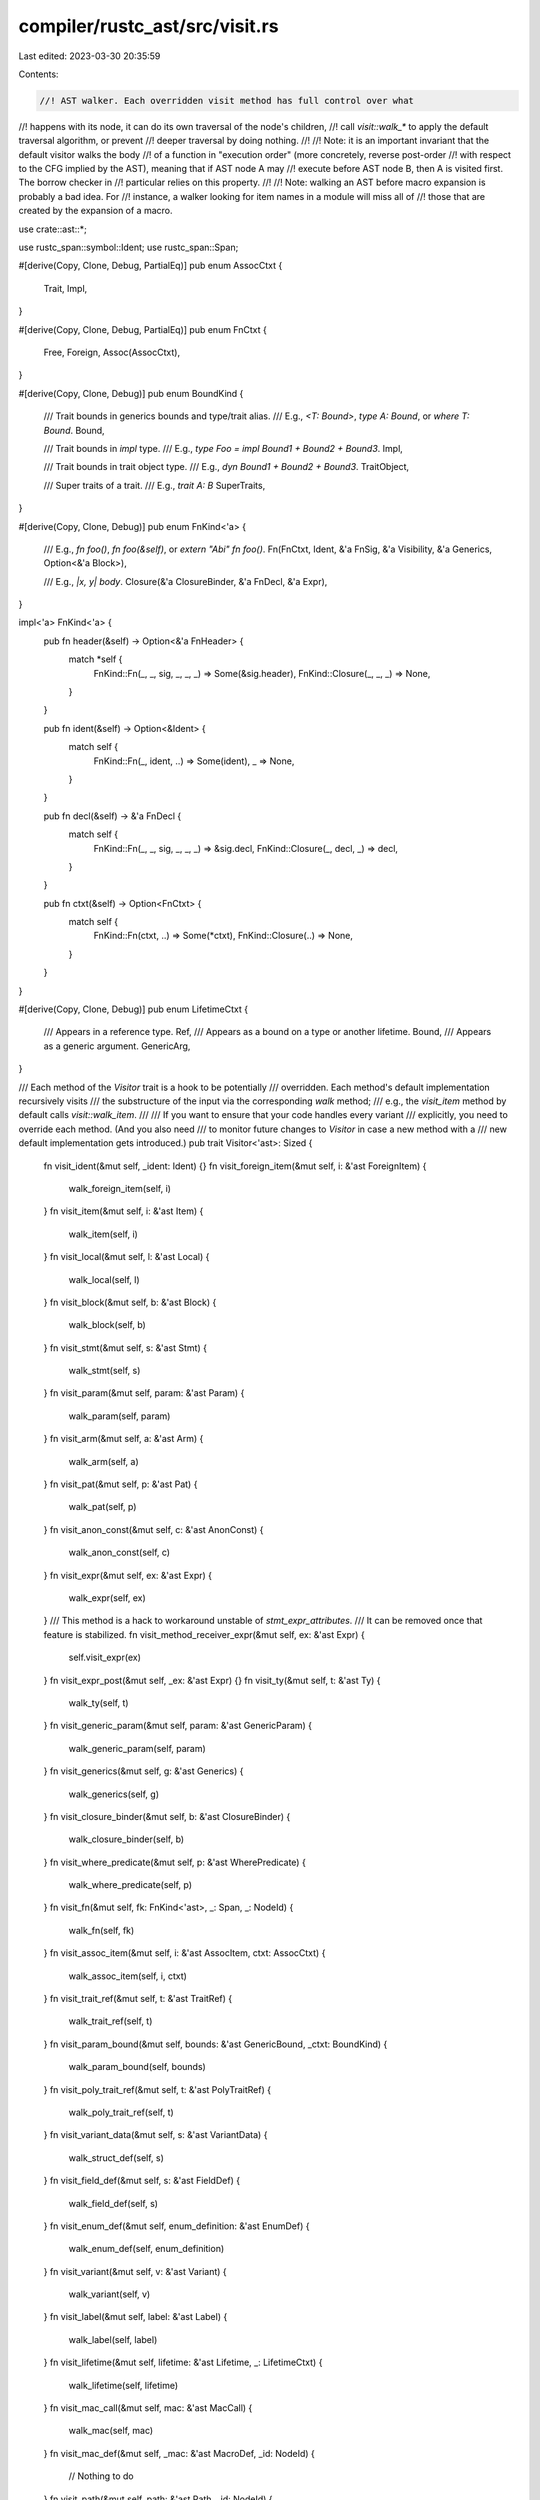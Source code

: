 compiler/rustc_ast/src/visit.rs
===============================

Last edited: 2023-03-30 20:35:59

Contents:

.. code-block:: rs

    //! AST walker. Each overridden visit method has full control over what
//! happens with its node, it can do its own traversal of the node's children,
//! call `visit::walk_*` to apply the default traversal algorithm, or prevent
//! deeper traversal by doing nothing.
//!
//! Note: it is an important invariant that the default visitor walks the body
//! of a function in "execution order" (more concretely, reverse post-order
//! with respect to the CFG implied by the AST), meaning that if AST node A may
//! execute before AST node B, then A is visited first. The borrow checker in
//! particular relies on this property.
//!
//! Note: walking an AST before macro expansion is probably a bad idea. For
//! instance, a walker looking for item names in a module will miss all of
//! those that are created by the expansion of a macro.

use crate::ast::*;

use rustc_span::symbol::Ident;
use rustc_span::Span;

#[derive(Copy, Clone, Debug, PartialEq)]
pub enum AssocCtxt {
    Trait,
    Impl,
}

#[derive(Copy, Clone, Debug, PartialEq)]
pub enum FnCtxt {
    Free,
    Foreign,
    Assoc(AssocCtxt),
}

#[derive(Copy, Clone, Debug)]
pub enum BoundKind {
    /// Trait bounds in generics bounds and type/trait alias.
    /// E.g., `<T: Bound>`, `type A: Bound`, or `where T: Bound`.
    Bound,

    /// Trait bounds in `impl` type.
    /// E.g., `type Foo = impl Bound1 + Bound2 + Bound3`.
    Impl,

    /// Trait bounds in trait object type.
    /// E.g., `dyn Bound1 + Bound2 + Bound3`.
    TraitObject,

    /// Super traits of a trait.
    /// E.g., `trait A: B`
    SuperTraits,
}

#[derive(Copy, Clone, Debug)]
pub enum FnKind<'a> {
    /// E.g., `fn foo()`, `fn foo(&self)`, or `extern "Abi" fn foo()`.
    Fn(FnCtxt, Ident, &'a FnSig, &'a Visibility, &'a Generics, Option<&'a Block>),

    /// E.g., `|x, y| body`.
    Closure(&'a ClosureBinder, &'a FnDecl, &'a Expr),
}

impl<'a> FnKind<'a> {
    pub fn header(&self) -> Option<&'a FnHeader> {
        match *self {
            FnKind::Fn(_, _, sig, _, _, _) => Some(&sig.header),
            FnKind::Closure(_, _, _) => None,
        }
    }

    pub fn ident(&self) -> Option<&Ident> {
        match self {
            FnKind::Fn(_, ident, ..) => Some(ident),
            _ => None,
        }
    }

    pub fn decl(&self) -> &'a FnDecl {
        match self {
            FnKind::Fn(_, _, sig, _, _, _) => &sig.decl,
            FnKind::Closure(_, decl, _) => decl,
        }
    }

    pub fn ctxt(&self) -> Option<FnCtxt> {
        match self {
            FnKind::Fn(ctxt, ..) => Some(*ctxt),
            FnKind::Closure(..) => None,
        }
    }
}

#[derive(Copy, Clone, Debug)]
pub enum LifetimeCtxt {
    /// Appears in a reference type.
    Ref,
    /// Appears as a bound on a type or another lifetime.
    Bound,
    /// Appears as a generic argument.
    GenericArg,
}

/// Each method of the `Visitor` trait is a hook to be potentially
/// overridden. Each method's default implementation recursively visits
/// the substructure of the input via the corresponding `walk` method;
/// e.g., the `visit_item` method by default calls `visit::walk_item`.
///
/// If you want to ensure that your code handles every variant
/// explicitly, you need to override each method. (And you also need
/// to monitor future changes to `Visitor` in case a new method with a
/// new default implementation gets introduced.)
pub trait Visitor<'ast>: Sized {
    fn visit_ident(&mut self, _ident: Ident) {}
    fn visit_foreign_item(&mut self, i: &'ast ForeignItem) {
        walk_foreign_item(self, i)
    }
    fn visit_item(&mut self, i: &'ast Item) {
        walk_item(self, i)
    }
    fn visit_local(&mut self, l: &'ast Local) {
        walk_local(self, l)
    }
    fn visit_block(&mut self, b: &'ast Block) {
        walk_block(self, b)
    }
    fn visit_stmt(&mut self, s: &'ast Stmt) {
        walk_stmt(self, s)
    }
    fn visit_param(&mut self, param: &'ast Param) {
        walk_param(self, param)
    }
    fn visit_arm(&mut self, a: &'ast Arm) {
        walk_arm(self, a)
    }
    fn visit_pat(&mut self, p: &'ast Pat) {
        walk_pat(self, p)
    }
    fn visit_anon_const(&mut self, c: &'ast AnonConst) {
        walk_anon_const(self, c)
    }
    fn visit_expr(&mut self, ex: &'ast Expr) {
        walk_expr(self, ex)
    }
    /// This method is a hack to workaround unstable of `stmt_expr_attributes`.
    /// It can be removed once that feature is stabilized.
    fn visit_method_receiver_expr(&mut self, ex: &'ast Expr) {
        self.visit_expr(ex)
    }
    fn visit_expr_post(&mut self, _ex: &'ast Expr) {}
    fn visit_ty(&mut self, t: &'ast Ty) {
        walk_ty(self, t)
    }
    fn visit_generic_param(&mut self, param: &'ast GenericParam) {
        walk_generic_param(self, param)
    }
    fn visit_generics(&mut self, g: &'ast Generics) {
        walk_generics(self, g)
    }
    fn visit_closure_binder(&mut self, b: &'ast ClosureBinder) {
        walk_closure_binder(self, b)
    }
    fn visit_where_predicate(&mut self, p: &'ast WherePredicate) {
        walk_where_predicate(self, p)
    }
    fn visit_fn(&mut self, fk: FnKind<'ast>, _: Span, _: NodeId) {
        walk_fn(self, fk)
    }
    fn visit_assoc_item(&mut self, i: &'ast AssocItem, ctxt: AssocCtxt) {
        walk_assoc_item(self, i, ctxt)
    }
    fn visit_trait_ref(&mut self, t: &'ast TraitRef) {
        walk_trait_ref(self, t)
    }
    fn visit_param_bound(&mut self, bounds: &'ast GenericBound, _ctxt: BoundKind) {
        walk_param_bound(self, bounds)
    }
    fn visit_poly_trait_ref(&mut self, t: &'ast PolyTraitRef) {
        walk_poly_trait_ref(self, t)
    }
    fn visit_variant_data(&mut self, s: &'ast VariantData) {
        walk_struct_def(self, s)
    }
    fn visit_field_def(&mut self, s: &'ast FieldDef) {
        walk_field_def(self, s)
    }
    fn visit_enum_def(&mut self, enum_definition: &'ast EnumDef) {
        walk_enum_def(self, enum_definition)
    }
    fn visit_variant(&mut self, v: &'ast Variant) {
        walk_variant(self, v)
    }
    fn visit_label(&mut self, label: &'ast Label) {
        walk_label(self, label)
    }
    fn visit_lifetime(&mut self, lifetime: &'ast Lifetime, _: LifetimeCtxt) {
        walk_lifetime(self, lifetime)
    }
    fn visit_mac_call(&mut self, mac: &'ast MacCall) {
        walk_mac(self, mac)
    }
    fn visit_mac_def(&mut self, _mac: &'ast MacroDef, _id: NodeId) {
        // Nothing to do
    }
    fn visit_path(&mut self, path: &'ast Path, _id: NodeId) {
        walk_path(self, path)
    }
    fn visit_use_tree(&mut self, use_tree: &'ast UseTree, id: NodeId, _nested: bool) {
        walk_use_tree(self, use_tree, id)
    }
    fn visit_path_segment(&mut self, path_segment: &'ast PathSegment) {
        walk_path_segment(self, path_segment)
    }
    fn visit_generic_args(&mut self, generic_args: &'ast GenericArgs) {
        walk_generic_args(self, generic_args)
    }
    fn visit_generic_arg(&mut self, generic_arg: &'ast GenericArg) {
        walk_generic_arg(self, generic_arg)
    }
    fn visit_assoc_constraint(&mut self, constraint: &'ast AssocConstraint) {
        walk_assoc_constraint(self, constraint)
    }
    fn visit_attribute(&mut self, attr: &'ast Attribute) {
        walk_attribute(self, attr)
    }
    fn visit_vis(&mut self, vis: &'ast Visibility) {
        walk_vis(self, vis)
    }
    fn visit_fn_ret_ty(&mut self, ret_ty: &'ast FnRetTy) {
        walk_fn_ret_ty(self, ret_ty)
    }
    fn visit_fn_header(&mut self, _header: &'ast FnHeader) {
        // Nothing to do
    }
    fn visit_expr_field(&mut self, f: &'ast ExprField) {
        walk_expr_field(self, f)
    }
    fn visit_pat_field(&mut self, fp: &'ast PatField) {
        walk_pat_field(self, fp)
    }
    fn visit_crate(&mut self, krate: &'ast Crate) {
        walk_crate(self, krate)
    }
    fn visit_inline_asm(&mut self, asm: &'ast InlineAsm) {
        walk_inline_asm(self, asm)
    }
    fn visit_inline_asm_sym(&mut self, sym: &'ast InlineAsmSym) {
        walk_inline_asm_sym(self, sym)
    }
}

#[macro_export]
macro_rules! walk_list {
    ($visitor: expr, $method: ident, $list: expr $(, $($extra_args: expr),* )?) => {
        {
            #[allow(for_loops_over_fallibles)]
            for elem in $list {
                $visitor.$method(elem $(, $($extra_args,)* )?)
            }
        }
    }
}

pub fn walk_crate<'a, V: Visitor<'a>>(visitor: &mut V, krate: &'a Crate) {
    walk_list!(visitor, visit_item, &krate.items);
    walk_list!(visitor, visit_attribute, &krate.attrs);
}

pub fn walk_local<'a, V: Visitor<'a>>(visitor: &mut V, local: &'a Local) {
    for attr in local.attrs.iter() {
        visitor.visit_attribute(attr);
    }
    visitor.visit_pat(&local.pat);
    walk_list!(visitor, visit_ty, &local.ty);
    if let Some((init, els)) = local.kind.init_else_opt() {
        visitor.visit_expr(init);
        walk_list!(visitor, visit_block, els);
    }
}

pub fn walk_label<'a, V: Visitor<'a>>(visitor: &mut V, label: &'a Label) {
    visitor.visit_ident(label.ident);
}

pub fn walk_lifetime<'a, V: Visitor<'a>>(visitor: &mut V, lifetime: &'a Lifetime) {
    visitor.visit_ident(lifetime.ident);
}

pub fn walk_poly_trait_ref<'a, V>(visitor: &mut V, trait_ref: &'a PolyTraitRef)
where
    V: Visitor<'a>,
{
    walk_list!(visitor, visit_generic_param, &trait_ref.bound_generic_params);
    visitor.visit_trait_ref(&trait_ref.trait_ref);
}

pub fn walk_trait_ref<'a, V: Visitor<'a>>(visitor: &mut V, trait_ref: &'a TraitRef) {
    visitor.visit_path(&trait_ref.path, trait_ref.ref_id)
}

pub fn walk_item<'a, V: Visitor<'a>>(visitor: &mut V, item: &'a Item) {
    visitor.visit_vis(&item.vis);
    visitor.visit_ident(item.ident);
    match &item.kind {
        ItemKind::ExternCrate(_) => {}
        ItemKind::Use(use_tree) => visitor.visit_use_tree(use_tree, item.id, false),
        ItemKind::Static(typ, _, expr) | ItemKind::Const(_, typ, expr) => {
            visitor.visit_ty(typ);
            walk_list!(visitor, visit_expr, expr);
        }
        ItemKind::Fn(box Fn { defaultness: _, generics, sig, body }) => {
            let kind =
                FnKind::Fn(FnCtxt::Free, item.ident, sig, &item.vis, generics, body.as_deref());
            visitor.visit_fn(kind, item.span, item.id)
        }
        ItemKind::Mod(_unsafety, mod_kind) => match mod_kind {
            ModKind::Loaded(items, _inline, _inner_span) => {
                walk_list!(visitor, visit_item, items)
            }
            ModKind::Unloaded => {}
        },
        ItemKind::ForeignMod(foreign_module) => {
            walk_list!(visitor, visit_foreign_item, &foreign_module.items);
        }
        ItemKind::GlobalAsm(asm) => visitor.visit_inline_asm(asm),
        ItemKind::TyAlias(box TyAlias { generics, bounds, ty, .. }) => {
            visitor.visit_generics(generics);
            walk_list!(visitor, visit_param_bound, bounds, BoundKind::Bound);
            walk_list!(visitor, visit_ty, ty);
        }
        ItemKind::Enum(enum_definition, generics) => {
            visitor.visit_generics(generics);
            visitor.visit_enum_def(enum_definition)
        }
        ItemKind::Impl(box Impl {
            defaultness: _,
            unsafety: _,
            generics,
            constness: _,
            polarity: _,
            of_trait,
            self_ty,
            items,
        }) => {
            visitor.visit_generics(generics);
            walk_list!(visitor, visit_trait_ref, of_trait);
            visitor.visit_ty(self_ty);
            walk_list!(visitor, visit_assoc_item, items, AssocCtxt::Impl);
        }
        ItemKind::Struct(struct_definition, generics)
        | ItemKind::Union(struct_definition, generics) => {
            visitor.visit_generics(generics);
            visitor.visit_variant_data(struct_definition);
        }
        ItemKind::Trait(box Trait { unsafety: _, is_auto: _, generics, bounds, items }) => {
            visitor.visit_generics(generics);
            walk_list!(visitor, visit_param_bound, bounds, BoundKind::SuperTraits);
            walk_list!(visitor, visit_assoc_item, items, AssocCtxt::Trait);
        }
        ItemKind::TraitAlias(generics, bounds) => {
            visitor.visit_generics(generics);
            walk_list!(visitor, visit_param_bound, bounds, BoundKind::Bound);
        }
        ItemKind::MacCall(mac) => visitor.visit_mac_call(mac),
        ItemKind::MacroDef(ts) => visitor.visit_mac_def(ts, item.id),
    }
    walk_list!(visitor, visit_attribute, &item.attrs);
}

pub fn walk_enum_def<'a, V: Visitor<'a>>(visitor: &mut V, enum_definition: &'a EnumDef) {
    walk_list!(visitor, visit_variant, &enum_definition.variants);
}

pub fn walk_variant<'a, V: Visitor<'a>>(visitor: &mut V, variant: &'a Variant)
where
    V: Visitor<'a>,
{
    visitor.visit_ident(variant.ident);
    visitor.visit_vis(&variant.vis);
    visitor.visit_variant_data(&variant.data);
    walk_list!(visitor, visit_anon_const, &variant.disr_expr);
    walk_list!(visitor, visit_attribute, &variant.attrs);
}

pub fn walk_expr_field<'a, V: Visitor<'a>>(visitor: &mut V, f: &'a ExprField) {
    visitor.visit_expr(&f.expr);
    visitor.visit_ident(f.ident);
    walk_list!(visitor, visit_attribute, f.attrs.iter());
}

pub fn walk_pat_field<'a, V: Visitor<'a>>(visitor: &mut V, fp: &'a PatField) {
    visitor.visit_ident(fp.ident);
    visitor.visit_pat(&fp.pat);
    walk_list!(visitor, visit_attribute, fp.attrs.iter());
}

pub fn walk_ty<'a, V: Visitor<'a>>(visitor: &mut V, typ: &'a Ty) {
    match &typ.kind {
        TyKind::Slice(ty) | TyKind::Paren(ty) => visitor.visit_ty(ty),
        TyKind::Ptr(mutable_type) => visitor.visit_ty(&mutable_type.ty),
        TyKind::Ref(opt_lifetime, mutable_type) => {
            walk_list!(visitor, visit_lifetime, opt_lifetime, LifetimeCtxt::Ref);
            visitor.visit_ty(&mutable_type.ty)
        }
        TyKind::Tup(tuple_element_types) => {
            walk_list!(visitor, visit_ty, tuple_element_types);
        }
        TyKind::BareFn(function_declaration) => {
            walk_list!(visitor, visit_generic_param, &function_declaration.generic_params);
            walk_fn_decl(visitor, &function_declaration.decl);
        }
        TyKind::Path(maybe_qself, path) => {
            if let Some(qself) = maybe_qself {
                visitor.visit_ty(&qself.ty);
            }
            visitor.visit_path(path, typ.id);
        }
        TyKind::Array(ty, length) => {
            visitor.visit_ty(ty);
            visitor.visit_anon_const(length)
        }
        TyKind::TraitObject(bounds, ..) => {
            walk_list!(visitor, visit_param_bound, bounds, BoundKind::TraitObject);
        }
        TyKind::ImplTrait(_, bounds) => {
            walk_list!(visitor, visit_param_bound, bounds, BoundKind::Impl);
        }
        TyKind::Typeof(expression) => visitor.visit_anon_const(expression),
        TyKind::Infer | TyKind::ImplicitSelf | TyKind::Err => {}
        TyKind::MacCall(mac) => visitor.visit_mac_call(mac),
        TyKind::Never | TyKind::CVarArgs => {}
    }
}

pub fn walk_path<'a, V: Visitor<'a>>(visitor: &mut V, path: &'a Path) {
    for segment in &path.segments {
        visitor.visit_path_segment(segment);
    }
}

pub fn walk_use_tree<'a, V: Visitor<'a>>(visitor: &mut V, use_tree: &'a UseTree, id: NodeId) {
    visitor.visit_path(&use_tree.prefix, id);
    match &use_tree.kind {
        UseTreeKind::Simple(rename) => {
            // The extra IDs are handled during HIR lowering.
            if let &Some(rename) = rename {
                visitor.visit_ident(rename);
            }
        }
        UseTreeKind::Glob => {}
        UseTreeKind::Nested(use_trees) => {
            for &(ref nested_tree, nested_id) in use_trees {
                visitor.visit_use_tree(nested_tree, nested_id, true);
            }
        }
    }
}

pub fn walk_path_segment<'a, V: Visitor<'a>>(visitor: &mut V, segment: &'a PathSegment) {
    visitor.visit_ident(segment.ident);
    if let Some(args) = &segment.args {
        visitor.visit_generic_args(args);
    }
}

pub fn walk_generic_args<'a, V>(visitor: &mut V, generic_args: &'a GenericArgs)
where
    V: Visitor<'a>,
{
    match generic_args {
        GenericArgs::AngleBracketed(data) => {
            for arg in &data.args {
                match arg {
                    AngleBracketedArg::Arg(a) => visitor.visit_generic_arg(a),
                    AngleBracketedArg::Constraint(c) => visitor.visit_assoc_constraint(c),
                }
            }
        }
        GenericArgs::Parenthesized(data) => {
            walk_list!(visitor, visit_ty, &data.inputs);
            walk_fn_ret_ty(visitor, &data.output);
        }
    }
}

pub fn walk_generic_arg<'a, V>(visitor: &mut V, generic_arg: &'a GenericArg)
where
    V: Visitor<'a>,
{
    match generic_arg {
        GenericArg::Lifetime(lt) => visitor.visit_lifetime(lt, LifetimeCtxt::GenericArg),
        GenericArg::Type(ty) => visitor.visit_ty(ty),
        GenericArg::Const(ct) => visitor.visit_anon_const(ct),
    }
}

pub fn walk_assoc_constraint<'a, V: Visitor<'a>>(visitor: &mut V, constraint: &'a AssocConstraint) {
    visitor.visit_ident(constraint.ident);
    if let Some(gen_args) = &constraint.gen_args {
        visitor.visit_generic_args(gen_args);
    }
    match &constraint.kind {
        AssocConstraintKind::Equality { term } => match term {
            Term::Ty(ty) => visitor.visit_ty(ty),
            Term::Const(c) => visitor.visit_anon_const(c),
        },
        AssocConstraintKind::Bound { bounds } => {
            walk_list!(visitor, visit_param_bound, bounds, BoundKind::Bound);
        }
    }
}

pub fn walk_pat<'a, V: Visitor<'a>>(visitor: &mut V, pattern: &'a Pat) {
    match &pattern.kind {
        PatKind::TupleStruct(opt_qself, path, elems) => {
            if let Some(qself) = opt_qself {
                visitor.visit_ty(&qself.ty);
            }
            visitor.visit_path(path, pattern.id);
            walk_list!(visitor, visit_pat, elems);
        }
        PatKind::Path(opt_qself, path) => {
            if let Some(qself) = opt_qself {
                visitor.visit_ty(&qself.ty);
            }
            visitor.visit_path(path, pattern.id)
        }
        PatKind::Struct(opt_qself, path, fields, _) => {
            if let Some(qself) = opt_qself {
                visitor.visit_ty(&qself.ty);
            }
            visitor.visit_path(path, pattern.id);
            walk_list!(visitor, visit_pat_field, fields);
        }
        PatKind::Box(subpattern) | PatKind::Ref(subpattern, _) | PatKind::Paren(subpattern) => {
            visitor.visit_pat(subpattern)
        }
        PatKind::Ident(_, ident, optional_subpattern) => {
            visitor.visit_ident(*ident);
            walk_list!(visitor, visit_pat, optional_subpattern);
        }
        PatKind::Lit(expression) => visitor.visit_expr(expression),
        PatKind::Range(lower_bound, upper_bound, _) => {
            walk_list!(visitor, visit_expr, lower_bound);
            walk_list!(visitor, visit_expr, upper_bound);
        }
        PatKind::Wild | PatKind::Rest => {}
        PatKind::Tuple(elems) | PatKind::Slice(elems) | PatKind::Or(elems) => {
            walk_list!(visitor, visit_pat, elems);
        }
        PatKind::MacCall(mac) => visitor.visit_mac_call(mac),
    }
}

pub fn walk_foreign_item<'a, V: Visitor<'a>>(visitor: &mut V, item: &'a ForeignItem) {
    let &Item { id, span, ident, ref vis, ref attrs, ref kind, tokens: _ } = item;
    visitor.visit_vis(vis);
    visitor.visit_ident(ident);
    walk_list!(visitor, visit_attribute, attrs);
    match kind {
        ForeignItemKind::Static(ty, _, expr) => {
            visitor.visit_ty(ty);
            walk_list!(visitor, visit_expr, expr);
        }
        ForeignItemKind::Fn(box Fn { defaultness: _, generics, sig, body }) => {
            let kind = FnKind::Fn(FnCtxt::Foreign, ident, sig, vis, generics, body.as_deref());
            visitor.visit_fn(kind, span, id);
        }
        ForeignItemKind::TyAlias(box TyAlias { generics, bounds, ty, .. }) => {
            visitor.visit_generics(generics);
            walk_list!(visitor, visit_param_bound, bounds, BoundKind::Bound);
            walk_list!(visitor, visit_ty, ty);
        }
        ForeignItemKind::MacCall(mac) => {
            visitor.visit_mac_call(mac);
        }
    }
}

pub fn walk_param_bound<'a, V: Visitor<'a>>(visitor: &mut V, bound: &'a GenericBound) {
    match bound {
        GenericBound::Trait(typ, _modifier) => visitor.visit_poly_trait_ref(typ),
        GenericBound::Outlives(lifetime) => visitor.visit_lifetime(lifetime, LifetimeCtxt::Bound),
    }
}

pub fn walk_generic_param<'a, V: Visitor<'a>>(visitor: &mut V, param: &'a GenericParam) {
    visitor.visit_ident(param.ident);
    walk_list!(visitor, visit_attribute, param.attrs.iter());
    walk_list!(visitor, visit_param_bound, &param.bounds, BoundKind::Bound);
    match &param.kind {
        GenericParamKind::Lifetime => (),
        GenericParamKind::Type { default } => walk_list!(visitor, visit_ty, default),
        GenericParamKind::Const { ty, default, .. } => {
            visitor.visit_ty(ty);
            if let Some(default) = default {
                visitor.visit_anon_const(default);
            }
        }
    }
}

pub fn walk_generics<'a, V: Visitor<'a>>(visitor: &mut V, generics: &'a Generics) {
    walk_list!(visitor, visit_generic_param, &generics.params);
    walk_list!(visitor, visit_where_predicate, &generics.where_clause.predicates);
}

pub fn walk_closure_binder<'a, V: Visitor<'a>>(visitor: &mut V, binder: &'a ClosureBinder) {
    match binder {
        ClosureBinder::NotPresent => {}
        ClosureBinder::For { generic_params, span: _ } => {
            walk_list!(visitor, visit_generic_param, generic_params)
        }
    }
}

pub fn walk_where_predicate<'a, V: Visitor<'a>>(visitor: &mut V, predicate: &'a WherePredicate) {
    match predicate {
        WherePredicate::BoundPredicate(WhereBoundPredicate {
            bounded_ty,
            bounds,
            bound_generic_params,
            ..
        }) => {
            visitor.visit_ty(bounded_ty);
            walk_list!(visitor, visit_param_bound, bounds, BoundKind::Bound);
            walk_list!(visitor, visit_generic_param, bound_generic_params);
        }
        WherePredicate::RegionPredicate(WhereRegionPredicate { lifetime, bounds, .. }) => {
            visitor.visit_lifetime(lifetime, LifetimeCtxt::Bound);
            walk_list!(visitor, visit_param_bound, bounds, BoundKind::Bound);
        }
        WherePredicate::EqPredicate(WhereEqPredicate { lhs_ty, rhs_ty, .. }) => {
            visitor.visit_ty(lhs_ty);
            visitor.visit_ty(rhs_ty);
        }
    }
}

pub fn walk_fn_ret_ty<'a, V: Visitor<'a>>(visitor: &mut V, ret_ty: &'a FnRetTy) {
    if let FnRetTy::Ty(output_ty) = ret_ty {
        visitor.visit_ty(output_ty)
    }
}

pub fn walk_fn_decl<'a, V: Visitor<'a>>(visitor: &mut V, function_declaration: &'a FnDecl) {
    for param in &function_declaration.inputs {
        visitor.visit_param(param);
    }
    visitor.visit_fn_ret_ty(&function_declaration.output);
}

pub fn walk_fn<'a, V: Visitor<'a>>(visitor: &mut V, kind: FnKind<'a>) {
    match kind {
        FnKind::Fn(_, _, sig, _, generics, body) => {
            visitor.visit_generics(generics);
            visitor.visit_fn_header(&sig.header);
            walk_fn_decl(visitor, &sig.decl);
            walk_list!(visitor, visit_block, body);
        }
        FnKind::Closure(binder, decl, body) => {
            visitor.visit_closure_binder(binder);
            walk_fn_decl(visitor, decl);
            visitor.visit_expr(body);
        }
    }
}

pub fn walk_assoc_item<'a, V: Visitor<'a>>(visitor: &mut V, item: &'a AssocItem, ctxt: AssocCtxt) {
    let &Item { id, span, ident, ref vis, ref attrs, ref kind, tokens: _ } = item;
    visitor.visit_vis(vis);
    visitor.visit_ident(ident);
    walk_list!(visitor, visit_attribute, attrs);
    match kind {
        AssocItemKind::Const(_, ty, expr) => {
            visitor.visit_ty(ty);
            walk_list!(visitor, visit_expr, expr);
        }
        AssocItemKind::Fn(box Fn { defaultness: _, generics, sig, body }) => {
            let kind = FnKind::Fn(FnCtxt::Assoc(ctxt), ident, sig, vis, generics, body.as_deref());
            visitor.visit_fn(kind, span, id);
        }
        AssocItemKind::Type(box TyAlias { generics, bounds, ty, .. }) => {
            visitor.visit_generics(generics);
            walk_list!(visitor, visit_param_bound, bounds, BoundKind::Bound);
            walk_list!(visitor, visit_ty, ty);
        }
        AssocItemKind::MacCall(mac) => {
            visitor.visit_mac_call(mac);
        }
    }
}

pub fn walk_struct_def<'a, V: Visitor<'a>>(visitor: &mut V, struct_definition: &'a VariantData) {
    walk_list!(visitor, visit_field_def, struct_definition.fields());
}

pub fn walk_field_def<'a, V: Visitor<'a>>(visitor: &mut V, field: &'a FieldDef) {
    visitor.visit_vis(&field.vis);
    if let Some(ident) = field.ident {
        visitor.visit_ident(ident);
    }
    visitor.visit_ty(&field.ty);
    walk_list!(visitor, visit_attribute, &field.attrs);
}

pub fn walk_block<'a, V: Visitor<'a>>(visitor: &mut V, block: &'a Block) {
    walk_list!(visitor, visit_stmt, &block.stmts);
}

pub fn walk_stmt<'a, V: Visitor<'a>>(visitor: &mut V, statement: &'a Stmt) {
    match &statement.kind {
        StmtKind::Local(local) => visitor.visit_local(local),
        StmtKind::Item(item) => visitor.visit_item(item),
        StmtKind::Expr(expr) | StmtKind::Semi(expr) => visitor.visit_expr(expr),
        StmtKind::Empty => {}
        StmtKind::MacCall(mac) => {
            let MacCallStmt { mac, attrs, style: _, tokens: _ } = &**mac;
            visitor.visit_mac_call(mac);
            for attr in attrs.iter() {
                visitor.visit_attribute(attr);
            }
        }
    }
}

pub fn walk_mac<'a, V: Visitor<'a>>(visitor: &mut V, mac: &'a MacCall) {
    visitor.visit_path(&mac.path, DUMMY_NODE_ID);
}

pub fn walk_anon_const<'a, V: Visitor<'a>>(visitor: &mut V, constant: &'a AnonConst) {
    visitor.visit_expr(&constant.value);
}

pub fn walk_inline_asm<'a, V: Visitor<'a>>(visitor: &mut V, asm: &'a InlineAsm) {
    for (op, _) in &asm.operands {
        match op {
            InlineAsmOperand::In { expr, .. }
            | InlineAsmOperand::Out { expr: Some(expr), .. }
            | InlineAsmOperand::InOut { expr, .. } => visitor.visit_expr(expr),
            InlineAsmOperand::Out { expr: None, .. } => {}
            InlineAsmOperand::SplitInOut { in_expr, out_expr, .. } => {
                visitor.visit_expr(in_expr);
                if let Some(out_expr) = out_expr {
                    visitor.visit_expr(out_expr);
                }
            }
            InlineAsmOperand::Const { anon_const, .. } => visitor.visit_anon_const(anon_const),
            InlineAsmOperand::Sym { sym } => visitor.visit_inline_asm_sym(sym),
        }
    }
}

pub fn walk_inline_asm_sym<'a, V: Visitor<'a>>(visitor: &mut V, sym: &'a InlineAsmSym) {
    if let Some(qself) = &sym.qself {
        visitor.visit_ty(&qself.ty);
    }
    visitor.visit_path(&sym.path, sym.id);
}

pub fn walk_expr<'a, V: Visitor<'a>>(visitor: &mut V, expression: &'a Expr) {
    walk_list!(visitor, visit_attribute, expression.attrs.iter());

    match &expression.kind {
        ExprKind::Box(subexpression) => visitor.visit_expr(subexpression),
        ExprKind::Array(subexpressions) => {
            walk_list!(visitor, visit_expr, subexpressions);
        }
        ExprKind::ConstBlock(anon_const) => visitor.visit_anon_const(anon_const),
        ExprKind::Repeat(element, count) => {
            visitor.visit_expr(element);
            visitor.visit_anon_const(count)
        }
        ExprKind::Struct(se) => {
            if let Some(qself) = &se.qself {
                visitor.visit_ty(&qself.ty);
            }
            visitor.visit_path(&se.path, expression.id);
            walk_list!(visitor, visit_expr_field, &se.fields);
            match &se.rest {
                StructRest::Base(expr) => visitor.visit_expr(expr),
                StructRest::Rest(_span) => {}
                StructRest::None => {}
            }
        }
        ExprKind::Tup(subexpressions) => {
            walk_list!(visitor, visit_expr, subexpressions);
        }
        ExprKind::Call(callee_expression, arguments) => {
            visitor.visit_expr(callee_expression);
            walk_list!(visitor, visit_expr, arguments);
        }
        ExprKind::MethodCall(box MethodCall { seg, receiver, args, span: _ }) => {
            visitor.visit_path_segment(seg);
            visitor.visit_expr(receiver);
            walk_list!(visitor, visit_expr, args);
        }
        ExprKind::Binary(_, left_expression, right_expression) => {
            visitor.visit_expr(left_expression);
            visitor.visit_expr(right_expression)
        }
        ExprKind::AddrOf(_, _, subexpression) | ExprKind::Unary(_, subexpression) => {
            visitor.visit_expr(subexpression)
        }
        ExprKind::Cast(subexpression, typ) | ExprKind::Type(subexpression, typ) => {
            visitor.visit_expr(subexpression);
            visitor.visit_ty(typ)
        }
        ExprKind::Let(pat, expr, _) => {
            visitor.visit_pat(pat);
            visitor.visit_expr(expr);
        }
        ExprKind::If(head_expression, if_block, optional_else) => {
            visitor.visit_expr(head_expression);
            visitor.visit_block(if_block);
            walk_list!(visitor, visit_expr, optional_else);
        }
        ExprKind::While(subexpression, block, opt_label) => {
            walk_list!(visitor, visit_label, opt_label);
            visitor.visit_expr(subexpression);
            visitor.visit_block(block);
        }
        ExprKind::ForLoop(pattern, subexpression, block, opt_label) => {
            walk_list!(visitor, visit_label, opt_label);
            visitor.visit_pat(pattern);
            visitor.visit_expr(subexpression);
            visitor.visit_block(block);
        }
        ExprKind::Loop(block, opt_label, _) => {
            walk_list!(visitor, visit_label, opt_label);
            visitor.visit_block(block);
        }
        ExprKind::Match(subexpression, arms) => {
            visitor.visit_expr(subexpression);
            walk_list!(visitor, visit_arm, arms);
        }
        ExprKind::Closure(box Closure {
            binder,
            capture_clause: _,
            asyncness: _,
            constness: _,
            movability: _,
            fn_decl,
            body,
            fn_decl_span: _,
            fn_arg_span: _,
        }) => {
            visitor.visit_fn(FnKind::Closure(binder, fn_decl, body), expression.span, expression.id)
        }
        ExprKind::Block(block, opt_label) => {
            walk_list!(visitor, visit_label, opt_label);
            visitor.visit_block(block);
        }
        ExprKind::Async(_, _, body) => {
            visitor.visit_block(body);
        }
        ExprKind::Await(expr) => visitor.visit_expr(expr),
        ExprKind::Assign(lhs, rhs, _) => {
            visitor.visit_expr(lhs);
            visitor.visit_expr(rhs);
        }
        ExprKind::AssignOp(_, left_expression, right_expression) => {
            visitor.visit_expr(left_expression);
            visitor.visit_expr(right_expression);
        }
        ExprKind::Field(subexpression, ident) => {
            visitor.visit_expr(subexpression);
            visitor.visit_ident(*ident);
        }
        ExprKind::Index(main_expression, index_expression) => {
            visitor.visit_expr(main_expression);
            visitor.visit_expr(index_expression)
        }
        ExprKind::Range(start, end, _) => {
            walk_list!(visitor, visit_expr, start);
            walk_list!(visitor, visit_expr, end);
        }
        ExprKind::Underscore => {}
        ExprKind::Path(maybe_qself, path) => {
            if let Some(qself) = maybe_qself {
                visitor.visit_ty(&qself.ty);
            }
            visitor.visit_path(path, expression.id)
        }
        ExprKind::Break(opt_label, opt_expr) => {
            walk_list!(visitor, visit_label, opt_label);
            walk_list!(visitor, visit_expr, opt_expr);
        }
        ExprKind::Continue(opt_label) => {
            walk_list!(visitor, visit_label, opt_label);
        }
        ExprKind::Ret(optional_expression) => {
            walk_list!(visitor, visit_expr, optional_expression);
        }
        ExprKind::Yeet(optional_expression) => {
            walk_list!(visitor, visit_expr, optional_expression);
        }
        ExprKind::MacCall(mac) => visitor.visit_mac_call(mac),
        ExprKind::Paren(subexpression) => visitor.visit_expr(subexpression),
        ExprKind::InlineAsm(asm) => visitor.visit_inline_asm(asm),
        ExprKind::Yield(optional_expression) => {
            walk_list!(visitor, visit_expr, optional_expression);
        }
        ExprKind::Try(subexpression) => visitor.visit_expr(subexpression),
        ExprKind::TryBlock(body) => visitor.visit_block(body),
        ExprKind::Lit(_) | ExprKind::IncludedBytes(..) | ExprKind::Err => {}
    }

    visitor.visit_expr_post(expression)
}

pub fn walk_param<'a, V: Visitor<'a>>(visitor: &mut V, param: &'a Param) {
    walk_list!(visitor, visit_attribute, param.attrs.iter());
    visitor.visit_pat(&param.pat);
    visitor.visit_ty(&param.ty);
}

pub fn walk_arm<'a, V: Visitor<'a>>(visitor: &mut V, arm: &'a Arm) {
    visitor.visit_pat(&arm.pat);
    walk_list!(visitor, visit_expr, &arm.guard);
    visitor.visit_expr(&arm.body);
    walk_list!(visitor, visit_attribute, &arm.attrs);
}

pub fn walk_vis<'a, V: Visitor<'a>>(visitor: &mut V, vis: &'a Visibility) {
    if let VisibilityKind::Restricted { ref path, id, shorthand: _ } = vis.kind {
        visitor.visit_path(path, id);
    }
}

pub fn walk_attribute<'a, V: Visitor<'a>>(visitor: &mut V, attr: &'a Attribute) {
    match &attr.kind {
        AttrKind::Normal(normal) => walk_attr_args(visitor, &normal.item.args),
        AttrKind::DocComment(..) => {}
    }
}

pub fn walk_attr_args<'a, V: Visitor<'a>>(visitor: &mut V, args: &'a AttrArgs) {
    match args {
        AttrArgs::Empty => {}
        AttrArgs::Delimited(_) => {}
        AttrArgs::Eq(_eq_span, AttrArgsEq::Ast(expr)) => visitor.visit_expr(expr),
        AttrArgs::Eq(_, AttrArgsEq::Hir(lit)) => {
            unreachable!("in literal form when walking mac args eq: {:?}", lit)
        }
    }
}


